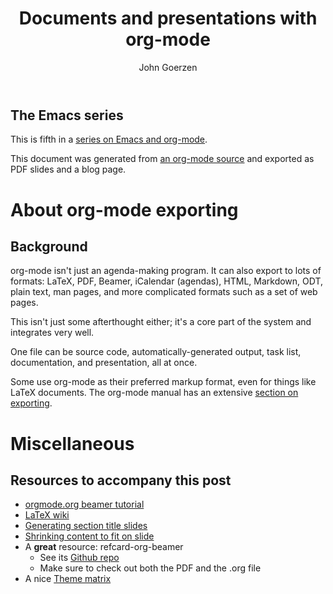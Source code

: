 #+TITLE:  Documents and presentations with org-mode
#+AUTHOR: John Goerzen
#+BEAMER_HEADER: \institute{The Changelog}
#+PROPERTY: comments yes
#+PROPERTY: header-args :exports both :eval never-export
#+OPTIONS: H:2
#+BEAMER_THEME: CambridgeUS
#+BEAMER_COLOR_THEME: default

# We can't just +BEAMER_INNER_THEME: default because that picks the theme default.
# Override per https://tex.stackexchange.com/questions/11168/change-bullet-style-formatting-in-beamer
#+BEAMER_INNER_THEME: default
#+LaTeX_CLASS_OPTIONS: [aspectratio=169]
#+BEAMER_HEADER: \definecolor{links}{HTML}{0000A0}
#+BEAMER_HEADER: \hypersetup{colorlinks=,linkcolor=,urlcolor=links}
#+BEAMER_HEADER: \setbeamertemplate{itemize items}[default]
#+BEAMER_HEADER: \setbeamertemplate{enumerate items}[default]
#+BEAMER_HEADER: \setbeamertemplate{items}[default]
#+BEAMER_HEADER: \setbeamercolor*{local structure}{fg=darkred}
#+BEAMER_HEADER: \setbeamercolor{section in toc}{fg=darkred}
#+BEAMER_HEADER: \setlength{\parskip}{\smallskipamount}
#+BEAMER_HEADER: \AtBeginSection{\frame{\sectionpage}}

** The Emacs series

This is fifth in a [[https://changelog.complete.org/archives/tag/emacs2018][series on Emacs and org-mode]].

This document was generated from [[https://github.com/jgoerzen/public-snippets/blob/master/emacs/emacs-org-beamer.org][an org-mode source]] and exported
as PDF slides and a blog page.

* About org-mode exporting
** Background

org-mode isn't just an agenda-making program.  It can also export to
lots of formats: LaTeX, PDF, Beamer, iCalendar (agendas), HTML,
Markdown, ODT, plain text, man pages, and more complicated formats
such as a set of web pages.

This isn't just some afterthought either; it's a core part of the
system and integrates very well.

One file can be source code, automatically-generated output, task
list, documentation, and presentation, all at once.

Some use org-mode as their preferred markup format, even for things
like LaTeX documents.  The org-mode manual has an extensive [[https://orgmode.org/manual/Exporting.html#Exporting][section on
exporting]].

** 

* Miscellaneous
** Resources to accompany this post

 - [[https://orgmode.org/worg/exporters/beamer/tutorial.html][orgmode.org beamer tutorial]]
 - [[https://en.wikibooks.org/wiki/LaTeX/Presentations][LaTeX wiki]]
 - [[https://tex.stackexchange.com/questions/117658/automatically-generate-section-title-slides-in-beamer/117661][Generating section title slides]]
 - [[https://tex.stackexchange.com/questions/78514/content-doesnt-fit-in-one-slide][Shrinking content to fit on slide]]
 - A *great* resource: refcard-org-beamer
   - See its [[https://github.com/fniessen/refcard-org-beamer][Github repo]]
   - Make sure to check out both the PDF and the .org file
 - A nice [[https://hartwork.org/beamer-theme-matrix/][Theme matrix]]


